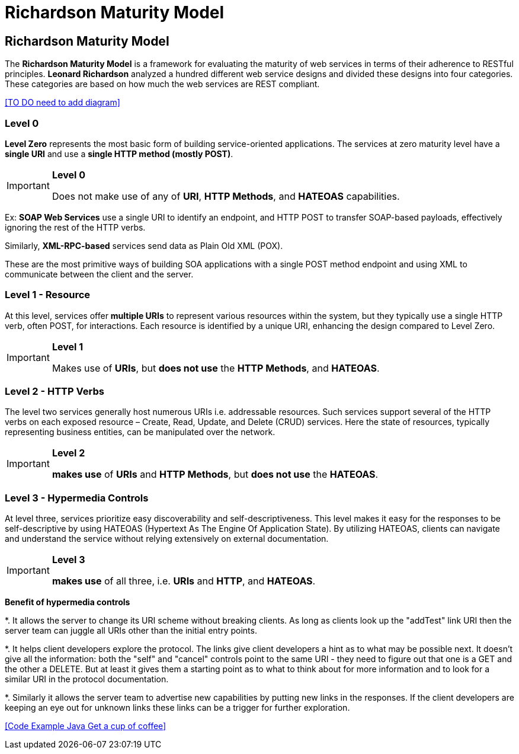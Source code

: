 = Richardson Maturity Model
:navtitle: Richardson Maturity Model
:description: Richardson Maturity Model

== Richardson Maturity Model
The *Richardson Maturity Model* is a framework for evaluating the maturity of web services in terms of their adherence to RESTful principles. *Leonard Richardson* analyzed a hundred different web service designs and divided these designs into four categories. These categories are based on how much the web services are REST compliant.

<<TO DO need to add diagram>>

=== Level 0
*Level Zero* represents the most basic form of building service-oriented applications.
The services at zero maturity level have a *single URI* and use a *single HTTP method (mostly POST)*.

[IMPORTANT]
====
.*Level 0*
Does not make use of any of *URI*, *HTTP Methods*, and *HATEOAS* capabilities.
====

Ex: *SOAP Web Services* use a single URI to identify an endpoint, and HTTP POST to transfer SOAP-based payloads, effectively ignoring the rest of the HTTP verbs.

Similarly, *XML-RPC-based* services send data as Plain Old XML (POX).

These are the most primitive ways of building SOA applications with a single POST method endpoint and using XML to communicate between the client and the server.

=== Level 1 - Resource

At this level, services offer *multiple URIs* to represent various resources within the system, but they typically use a single HTTP verb, often POST, for interactions. Each resource is identified by a unique URI, enhancing the design compared to Level Zero.

[IMPORTANT]
====
.*Level 1*
Makes use of *URIs*, but *does not use* the *HTTP Methods*, and *HATEOAS*.
====

=== Level 2 - HTTP Verbs
The level two services generally host numerous URIs i.e. addressable resources. Such services support several of the HTTP verbs on each exposed resource – Create, Read, Update, and Delete (CRUD) services. Here the state of resources, typically representing business entities, can be manipulated over the network.

[IMPORTANT]
====
.*Level 2*
*makes use* of *URIs* and *HTTP Methods*, but *does not use* the *HATEOAS*.
====

=== Level 3 - Hypermedia Controls

At level three, services prioritize easy discoverability and self-descriptiveness. This level makes it easy for the responses to be self-descriptive by using HATEOAS (Hypertext As The Engine Of Application State). By utilizing HATEOAS, clients can navigate and understand the service without relying extensively on external documentation.

[IMPORTANT]
====
.*Level 3*
*makes use* of all three, i.e. *URIs* and *HTTP*, and *HATEOAS*.
====

*Benefit of hypermedia controls* 

*. It allows the server to change its URI scheme without breaking clients. As long as clients look up the "addTest" link URI then the server team can juggle all URIs other than the initial entry points.

*. It helps client developers explore the protocol. The links give client developers a hint as to what may be possible next. It doesn't give all the information: both the "self" and "cancel" controls point to the same URI - they need to figure out that one is a GET and the other a DELETE. But at least it gives them a starting point as to what to think about for more information and to look for a similar URI in the protocol documentation.

*. Similarly it allows the server team to advertise new capabilities by putting new links in the responses. If the client developers are keeping an eye out for unknown links these links can be a trigger for further exploration.

<<Code Example Java Get a cup of coffee>>
